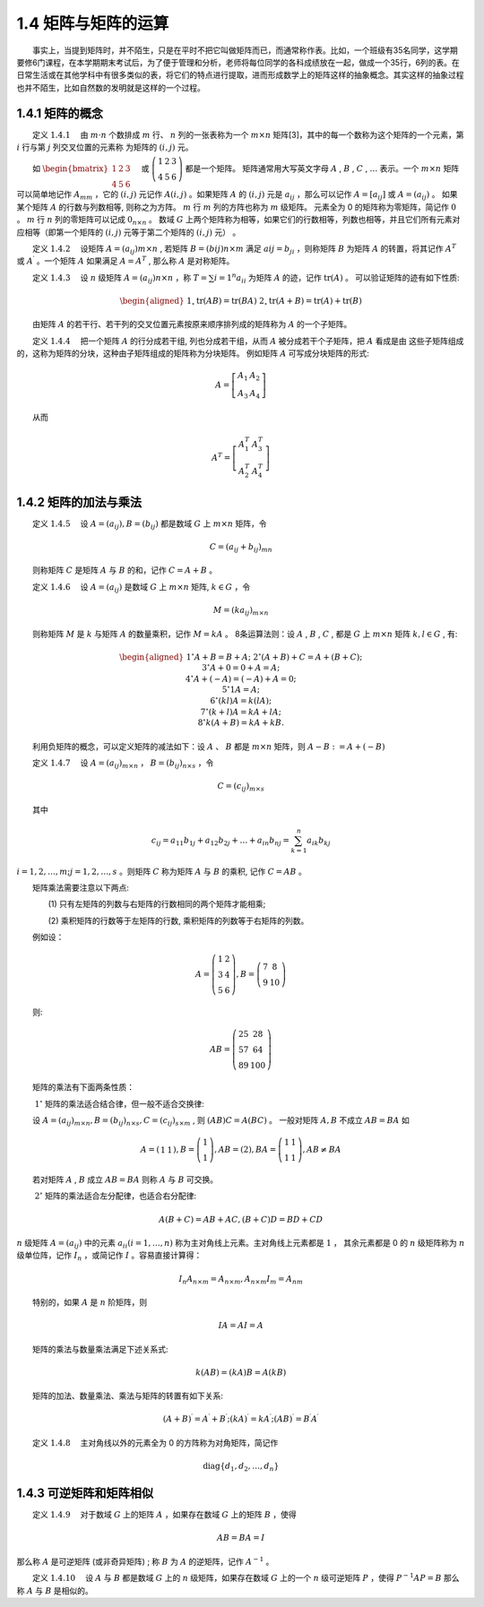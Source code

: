 1.4 矩阵与矩阵的运算
==================================
​  事实上，当提到矩阵时，并不陌生，只是在平时不把它叫做矩阵而已，而通常称作表。比如，一个班级有35名同学，这学期要修6门课程，在本学期期末考试后，为了便于管理和分析，老师将每位同学的各科成绩放在一起，做成一个35行，6列的表。在日常生活或在其他学科中有很多类似的表，将它们的特点进行提取，进而形成数学上的矩阵这样的抽象概念。其实这样的抽象过程也并不陌生，比如自然数的发明就是这样的一个过程。

1.4.1 矩阵的概念
----------------------------------
​  定义 :math:`1.4.1`  由  :math:`m \cdot n` 个数排成  :math:`m` 行、  :math:`n` 列的一张表称为一个  :math:`m \times n` 矩阵[3]，其中的每一个数称为这个矩阵的一个元素，第  :math:`i` 行与第  :math:`j` 列交叉位置的元素称 为矩阵的  :math:`(i, j)` 元。 

​  如  :math:`\begin{bmatrix} 1 & 2 & 3 \\ 4 & 5 & 6 \end{bmatrix}\quad` 或   :math:`\left(\begin{array}{lll}1 & 2 & 3 \\ 4 & 5 & 6\end{array}\right)` 都是一个矩阵。 矩阵通常用大写英文字母  :math:`A` , :math:`B` , :math:`C` , :math:`\ldots` 表示。一个  :math:`m \times n` 矩阵可以简单地记作  :math:`A_{m m}` ，它的  :math:`(i, j)` 元记作  :math:`A(i, j)` 。如果矩阵  :math:`A` 的  :math:`(i, j)` 元是  :math:`a_{i j}` ，那么可以记作 :math:`A=\left[a_{i j}\right]` 或  :math:`A=\left(a_{i j}\right)` 。 如果某个矩阵  :math:`A` 的行数与列数相等, 则称之为方阵。  :math:`m` 行  :math:`m` 列的方阵也称为  :math:`m` 级矩阵。 元素全为 0 的矩阵称为零矩阵，简记作  :math:`0` 。 :math:`m` 行  :math:`n` 列的零矩阵可以记成  :math:`0_{n \times n}` 。 数域  :math:`G` 上两个矩阵称为相等，如果它们的行数相等，列数也相等，并且它们所有元素对应相等（即第一个矩阵的  :math:`(i, j)` 元等于第二个矩阵的  :math:`(i, j)` 元） 。 

​  定义 :math:`1.4.2`  设矩阵  :math:`A=\left(a_{i j}\right){m \times n}` , 若矩阵  :math:`B=\left(b{i j}\right){n \times m}` 满足  :math:`a{i j}=b_{j i}` ，则称矩阵  :math:`B` 为矩阵  :math:`A` 的转置，将其记作  :math:`A^{T}` 或  :math:`A^{\prime}` 。一个矩阵  :math:`A` 如果满足  :math:`A=A^{T}` , 那么称  :math:`A` 是对称矩阵。 

​  定义 :math:`1.4.3`  设  :math:`{n}` 级矩阵  :math:`A=\left(a_{i j}\right){n \times n}` ，称  :math:`T=\sum{i=1}^{n} a_{i i}` 为矩阵  :math:`A` 的迹，记作  :math:`\text{tr}(A)` 。 可以验证矩阵的迹有如下性质:

.. math::
    \begin{aligned}&1_{\circ} \text{tr}(A B)=\text{tr}(B A) \\&2_{\circ} \text{tr}(A+B)=\text{tr}(A)+\text{tr}(B)\end{aligned}

​  由矩阵  :math:`A` 的若干行、若干列的交叉位置元素按原来顺序排列成的矩阵称为  :math:`A` 的一个子矩阵。

​  定义 :math:`1.4.4`   把一个矩阵  :math:`A` 的行分成若干组, 列也分成若干组，从而  :math:`A` 被分成若干个子矩阵，把  :math:`A` 看成是由 这些子矩阵组成的，这称为矩阵的分块，这种由子矩阵组成的矩阵称为分块矩阵。 例如矩阵  :math:`A` 可写成分块矩阵的形式:

.. math::
    A=\left[\begin{array}{ll} A_{1} & A_{2} \\ A_{3} & A_{4} \end{array}\right]

​  从而

.. math::
    A^{T}=\left[\begin{array}{cc} A_{1}^{T} & A_{3}^{T} \\ A_{2}^{T} & A_{4}^{T} \end{array}\right]



1.4.2 矩阵的加法与乘法
----------------------------------
​  定义 :math:`1.4.5`   设  :math:`A=\left(a_{i j}\right), B=\left(b_{i j}\right)` 都是数域 :math:`G` 上 :math:`m \times n` 矩阵，令

.. math::
    C=\left(a_{i j}+b_{i j}\right)_{m n}

​  则称矩阵  :math:`C` 是矩阵  :math:`A` 与  :math:`B` 的和，记作  :math:`C=A+B` 。

​  定义 :math:`1.4.6`  设  :math:`A=\left(a_{ij}\right)` 是数域 :math:`G` 上 :math:`m \times n` 矩阵,  :math:`k \in G`  ，令

.. math::
    M=\left(k a_{i j}\right)_{m \times n}
    
​  则称矩阵  :math:`M` 是 :math:`k`  与矩阵  :math:`A`  的数量乘积，记作  :math:`M=k A`  。 8条运算法则：设  :math:`A` , :math:`B` , :math:`C` , 都是  :math:`G`  上  :math:`m \times n` 矩阵 :math:`k, l \in G` , 有:  

.. math::
    \begin{aligned}& 1^{\circ} A+B=B+A ; \\&
    2^{\circ}(A+B)+C=A+(B+C) ;\\&
    3^{\circ} A+0=0+A=A ;\\&
    4^{\circ} A+(-A)=(-A)+A=0 ;  \\&
    5^{\circ} 1 A=A ;\\&
    6^{\circ}(k l) A=k(l A) ;\\&
    7^{\circ}(k+l) A=k A+l A ; \\&
    8^{\circ} k(A+B)=k A+k B .\end{aligned}
    
​  利用负矩阵的概念，可以定义矩阵的减法如下：设  :math:`A` 、 :math:`B`  都是  :math:`m \times n` 矩阵，则  :math:`A-B:=A+(-B)` 

​  定义 :math:`1.4.7`   设  :math:`A=\left(a_{i j}\right)_{m \times n}` ，  :math:`B=\left(b_{i j}\right)_{n \times s}` ，令

.. math::
    C=\left(c_{i j}\right)_{m \times s} 
    
​  其中

.. math::
    c_{i j}=a_{11} b_{1 j}+a_{12} b_{2 j}+\ldots+a_{i n} b_{n j}=\sum_{k=1}^{n} a_{ik} b_{kj} 
    

:math:`i=1,2, \ldots, m ; j=1,2, \ldots, s` 。则矩阵  :math:`C`  称为矩阵  :math:`A`  与  :math:`B`  的乘积, 记作  :math:`C=A B` 。

​  矩阵乘法需要注意以下两点: 

​  ​  (1) 只有左矩阵的列数与右矩阵的行数相同的两个矩阵才能相乘;

​  ​  (2) 乘积矩阵的行数等于左矩阵的行数, 乘积矩阵的列数等于右矩阵的列数。

​  例如设：

.. math::
    A=\left(\begin{array}{ll} 1 & 2 \\ 3 & 4 \\ 5 & 6 \end{array}\right), B=\left(\begin{array}{cc} 7 & 8 \\ 9 & 10 \end{array}\right) 
    
​  则:

.. math::
    A B=\left(\begin{array}{cc}25 & 28 \\57 & 64 \\89 & 100\end{array}\right)
    
​  矩阵的乘法有下面两条性质：

   :math:`1^{\circ}`  矩阵的乘法适合结合律，但一般不适合交换律:

  设  :math:`A=\left(a_{ij}\right)_{m \times n}, B=\left(b_{i j}\right)_{n \times s}, C=\left(c_{i j}\right)_{s \times m}` , 则  :math:`(A B) C=A(B C)` 。 一般对矩阵  :math:`A, B`  不成立  :math:`A B=B A`  如

.. math::
    A=\left(\begin{array}{ll} 1 & 1 \end{array}\right), B=\left(\begin{array}{l} 1 \\ 1 \end{array}\right), A B=(2), B A=\left(\begin{array}{ll} 1 & 1 \\ 1 & 1 \end{array}\right), A B \neq B A 
    
​  若对矩阵  :math:`A` , :math:`B`  成立  :math:`A B=B A`  则称  :math:`A`  与  :math:`B`  可交换。 

   :math:`2^{\circ}`  矩阵的乘法适合左分配律，也适合右分配律:

.. math::
    A(B+C)=A B+A C,(B+C) D=B D+C D 
    
:math:`n` 级矩阵 :math:`A=\left(a_{i j}\right)` 中的元素 :math:`a_{i i}(i=1,\ldots, n)` 称为主对角线上元素。主对角线上元素都是  :math:`1` ， 其余元素都是 0 的  :math:`n` 级矩阵称为 :math:`n`  级单位阵，记作  :math:`I_{n}`  ，或简记作  :math:`I`  。容易直接计算得：

.. math::
    I_{ n} A_{n \times m }=A_{n \times m}, A_{n \times m} I_{m}=A_{n m} 
    
​  特别的，如果  :math:`A`  是  :math:`n`  阶矩阵，则

.. math::
    I A=A I=A 
    
​  矩阵的乘法与数量乘法满足下述关系式:

.. math::
    k(A B)=(k A) B=A(k B) 
    
​  矩阵的加法、数量乘法、乘法与矩阵的转置有如下关系:

.. math::
    (A+B)^{\prime}=A^{\prime}+B^{\prime} ;(k A)^{\prime}=k A^{\prime} ;(A B)^{\prime}=B^{\prime} A^{\prime}
    
​  定义 :math:`1.4.8`   主对角线以外的元素全为 0 的方阵称为对角矩阵，简记作

.. math::
    \text{diag}\left\{d_{1}, d_{2}, \ldots, d_{n}\right\}
    
1.4.3 可逆矩阵和矩阵相似 
----------------------------------

​  定义 :math:`1.4.9`   对于数域  :math:`G`  上的矩阵  :math:`A`  ，如果存在数域  :math:`G`  上的矩阵  :math:`B`  ，使得

.. math::
    A B=B A=I
    
那么称  :math:`A`  是可逆矩阵 (或非奇异矩阵) ; 称  :math:`B`  为  :math:`A`  的逆矩阵，记作  :math:`A^{-1}`  。 

​  定义 :math:`1.4.10`   设  :math:`A`  与  :math:`B`  都是数域  :math:`G`  上的  :math:`n`  级矩阵，如果存在数域  :math:`G`  上的一个  :math:`n`  级可逆矩阵  :math:`P`  ，使得  :math:`P^{-1} A P=B`  那么称  :math:`A`  与  :math:`B`  是相似的。






